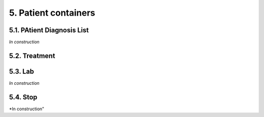 5. Patient containers
##############################

5.1. PAtient Diagnosis List
******************************

*In construction*

5.2. Treatment
***********************

5.3. Lab
**************

*In construction*

5.4. Stop
*************

*In construction"
